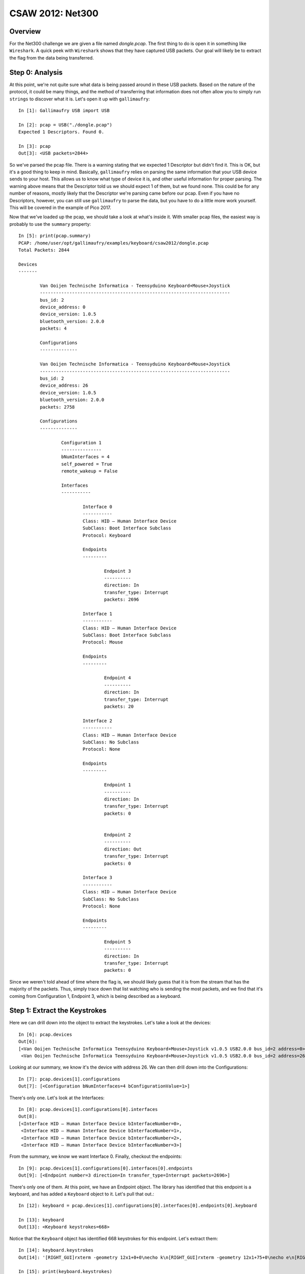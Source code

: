 #################
CSAW 2012: Net300
#################

********
Overview
********
For the Net300 challenge we are given a file named `dongle.pcap`. The first
thing to do is open it in something like ``Wireshark``. A quick peek with
``Wireshark`` shows that they have captured USB packets. Our goal will likely
be to extract the flag from the data being transferred.

****************
Step 0: Analysis
****************
At this point, we're not quite sure what data is being passed around in these
USB packets. Based on the nature of the protocol, it could be many things, and
the method of transferring that information does not often allow you to simply
run ``strings`` to discover what it is. Let's open it up with ``gallimaufry``::

    In [1]: Gallimaufry USB import USB

    In [2]: pcap = USB("./dongle.pcap")
    Expected 1 Descriptors. Found 0.

    In [3]: pcap
    Out[3]: <USB packets=2844>

So we've parsed the pcap file. There is a warning stating that we expected 1
Descriptor but didn't find it. This is OK, but it's a good thing to keep in
mind. Basically, ``gallimaufry`` relies on parsing the same information that your
USB device sends to your host. This allows us to know what type of device it
is, and other useful information for proper parsing. The warning above means
that the Descriptor told us we should expect 1 of them, but we found none. This
could be for any number of reasons, mostly likely that the Descriptor we're
parsing came before our pcap. Even if you have no Descriptors, however, you can
still use ``gallimaufry`` to parse the data, but you have to do a little more work
yourself. This will be covered in the example of Pico 2017.

Now that we've loaded up the pcap, we should take a look at what's inside it.
With smaller pcap files, the easiest way is probably to use the ``summary``
property::

	In [5]: print(pcap.summary)
	PCAP: /home/user/opt/gallimaufry/examples/keyboard/csaw2012/dongle.pcap
	Total Packets: 2844

	Devices 
	------- 

		Van Ooijen Technische Informatica - Teensyduino Keyboard+Mouse+Joystick
		-----------------------------------------------------------------------
		bus_id: 2
		device_address: 0
		device_version: 1.0.5
		bluetooth_version: 2.0.0
		packets: 4

		Configurations
		--------------

		Van Ooijen Technische Informatica - Teensyduino Keyboard+Mouse+Joystick
		-----------------------------------------------------------------------
		bus_id: 2
		device_address: 26
		device_version: 1.0.5
		bluetooth_version: 2.0.0
		packets: 2758

		Configurations
		--------------

			Configuration 1
			---------------
			bNumInterfaces = 4
			self_powered = True
			remote_wakeup = False

			Interfaces
			-----------

				Interface 0
				-----------
				Class: HID – Human Interface Device
				SubClass: Boot Interface Subclass
				Protocol: Keyboard

				Endpoints
				---------

					Endpoint 3
					----------
					direction: In
					transfer_type: Interrupt
					packets: 2696

				Interface 1
				-----------
				Class: HID – Human Interface Device
				SubClass: Boot Interface Subclass
				Protocol: Mouse

				Endpoints
				---------

					Endpoint 4
					----------
					direction: In
					transfer_type: Interrupt
					packets: 20

				Interface 2
				-----------
				Class: HID – Human Interface Device
				SubClass: No Subclass
				Protocol: None

				Endpoints
				---------

					Endpoint 1
					----------
					direction: In
					transfer_type: Interrupt
					packets: 0


					Endpoint 2
					----------
					direction: Out
					transfer_type: Interrupt
					packets: 0

				Interface 3
				-----------
				Class: HID – Human Interface Device
				SubClass: No Subclass
				Protocol: None

				Endpoints
				---------

					Endpoint 5
					----------
					direction: In
					transfer_type: Interrupt
					packets: 0

Since we weren't told ahead of time where the flag is, we should likely guess
that it is from the stream that has the majority of the packets. Thus, simply
trace down that list watching who is sending the most packets, and we find that
it's coming from Configuration 1, Endpoint 3, which is being described as a
keyboard.

******************************
Step 1: Extract the Keystrokes
******************************
Here we can drill down into the object to extract the keystrokes. Let's take a
look at the devices::

	In [6]: pcap.devices
	Out[6]: 
	[<Van Ooijen Technische Informatica Teensyduino Keyboard+Mouse+Joystick v1.0.5 USB2.0.0 bus_id=2 address=0>,
	 <Van Ooijen Technische Informatica Teensyduino Keyboard+Mouse+Joystick v1.0.5 USB2.0.0 bus_id=2 address=26>]

Looking at our summary, we know it's the device with address 26. We can then 
drill down into the Configurations::

	In [7]: pcap.devices[1].configurations
	Out[7]: [<Configuration bNumInterfaces=4 bConfigurationValue=1>]

There's only one. Let's look at the Interfaces::

	In [8]: pcap.devices[1].configurations[0].interfaces
	Out[8]: 
	[<Interface HID – Human Interface Device bInterfaceNumber=0>,
	 <Interface HID – Human Interface Device bInterfaceNumber=1>,
	 <Interface HID – Human Interface Device bInterfaceNumber=2>,
	 <Interface HID – Human Interface Device bInterfaceNumber=3>]

From the summary, we know we want Interface 0. Finally, checkout the endpoints::

	In [9]: pcap.devices[1].configurations[0].interfaces[0].endpoints
	Out[9]: [<Endpoint number=3 direction=In transfer_type=Interrupt packets=2696>]

There's only one of them. At this point, we have an Endpoint object. The
library has identified that this endpoint is a keyboard, and has added a
``Keyboard`` object to it. Let's pull that out.::

	In [12]: keyboard = pcap.devices[1].configurations[0].interfaces[0].endpoints[0].keyboard

	In [13]: keyboard
	Out[13]: <Keyboard keystrokes=668>

Notice that the ``Keyboard`` object has identified 668 keystrokes for this
endpoint. Let's extract them::

	In [14]: keyboard.keystrokes
	Out[14]: '[RIGHT_GUI]rxterm -geometry 12x1+0+0\necho k\n[RIGHT_GUI]rxterm -geometry 12x1+75+0\necho e\n[RIGHT_GUI]rxterm -geometry 12x1+150+0\necho y\n[RIGHT_GUI]rxterm -geometry 12x1+225+0\necho {\n[RIGHT_GUI]rxterm -geometry 12x1+300+0\necho c\n[RIGHT_GUI]rxterm -geometry 12x1+375+0\necho 4\n[RIGHT_GUI]rxterm -geometry 12x1+450+0\necho 8\n[RIGHT_GUI]rxterm -geometry 12x1+525+0\necho b\n[RIGHT_GUI]rxterm -geometry 12x1+600+0\necho a\n[RIGHT_GUI]rxterm -geometry 12x1+675+0\necho 9\n[RIGHT_GUI]rxterm -geometry 12x1+0+40\necho 9\n[RIGHT_GUI]rxterm -geometry 12x1+75+40\necho 3\n[RIGHT_GUI]rxterm -geometry 12x1+150+40\necho d\n[RIGHT_GUI]rxterm -geometry 12x1+225+40\necho 3\n[RIGHT_GUI]rxterm -geometry 12x1+300+40\necho 5\n[RIGHT_GUI]rxterm -geometry 12x1+450+40\necho c\n[RIGHT_GUI]rxterm -geometry 12x1+375+40\necho 3\n[RIGHT_GUI]rxterm -geometry 12x1+525+40\necho a\n[RIGHT_GUI]rxterm -geometry 12x1+600+40\necho }\n'

	In [15]: print(keyboard.keystrokes)
	[RIGHT_GUI]rxterm -geometry 12x1+0+0
	echo k
	[RIGHT_GUI]rxterm -geometry 12x1+75+0
	echo e
	[RIGHT_GUI]rxterm -geometry 12x1+150+0
	echo y
	[RIGHT_GUI]rxterm -geometry 12x1+225+0
	echo {
	[RIGHT_GUI]rxterm -geometry 12x1+300+0
	echo c
	[RIGHT_GUI]rxterm -geometry 12x1+375+0
	echo 4
	[RIGHT_GUI]rxterm -geometry 12x1+450+0
	echo 8
	[RIGHT_GUI]rxterm -geometry 12x1+525+0
	echo b
	[RIGHT_GUI]rxterm -geometry 12x1+600+0
	echo a
	[RIGHT_GUI]rxterm -geometry 12x1+675+0
	echo 9
	[RIGHT_GUI]rxterm -geometry 12x1+0+40
	echo 9
	[RIGHT_GUI]rxterm -geometry 12x1+75+40
	echo 3
	[RIGHT_GUI]rxterm -geometry 12x1+150+40
	echo d
	[RIGHT_GUI]rxterm -geometry 12x1+225+40
	echo 3
	[RIGHT_GUI]rxterm -geometry 12x1+300+40
	echo 5
	[RIGHT_GUI]rxterm -geometry 12x1+450+40
	echo c
	[RIGHT_GUI]rxterm -geometry 12x1+375+40
	echo 3
	[RIGHT_GUI]rxterm -geometry 12x1+525+40
	echo a
	[RIGHT_GUI]rxterm -geometry 12x1+600+40
	echo }

The `[RIGHT_GUI]` means that the person typing pressed the right GUI key, such
as the Windows key. The rest of the challenge is simply interpreting those
keystrokes as commands and finding the one of them is out of order.

Flag: ``key[c48ba993d353ca]``

*********
Resources
*********
* `dongle.pcap <https://github.com/Owlz/gallimaufry/blob/master/docs/source/examples/csaw_2012_net300.pcap?raw=true>`_
